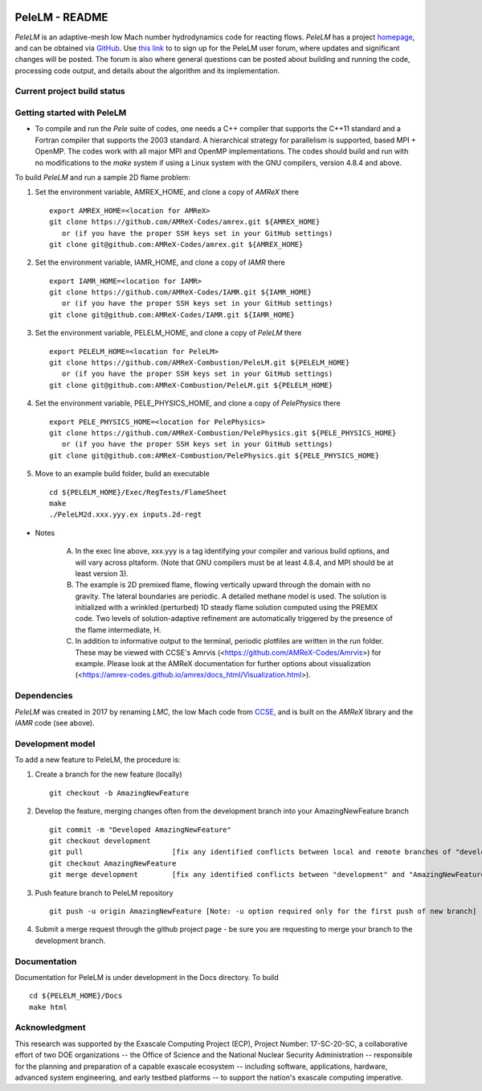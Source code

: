 .. image:: https://amrex-codes.github.io/badges/powered%20by-AMReX-red.svg

PeleLM - README
===============

`PeleLM` is an adaptive-mesh low Mach number hydrodynamics code for reacting flows.  `PeleLM` has a project
`homepage <https://amrex-combustion.github.io/PeleLM/>`_, and can be obtained via
`GitHub <https://github.com/AMReX-Combustion/PeleLM>`_.  
Use `this link <https://groups.google.com/forum/#!forum/pelelmusers/join>`_ to 
to sign up for the PeleLM user forum, where
updates and significant changes will be posted.  The forum is also where general questions can be posted about
building and running the code, processing code output, and details about the algorithm and its implementation.

Current project build status
----------------------------

.. image:: https://readthedocs.org/projects/pelelm/badge


Getting started with PeleLM
---------------------------

* To compile and run the `Pele` suite of codes, one needs a C++ compiler that supports the C++11 standard and a Fortran compiler that supports the 2003 standard.  A hierarchical strategy for parallelism is supported, based MPI + OpenMP.  The codes work with all major MPI and OpenMP implementations.  The codes should build and run with no modifications to the `make` system if using a Linux system with the GNU compilers, version 4.8.4 and above.


To build `PeleLM` and run a sample 2D flame problem:

1. Set the environment variable, AMREX_HOME, and clone a copy of `AMReX` there ::

    export AMREX_HOME=<location for AMReX>
    git clone https://github.com/AMReX-Codes/amrex.git ${AMREX_HOME}
       or (if you have the proper SSH keys set in your GitHub settings)
    git clone git@github.com:AMReX-Codes/amrex.git ${AMREX_HOME}

2. Set the environment variable, IAMR_HOME, and clone a copy of `IAMR` there ::

    export IAMR_HOME=<location for IAMR>
    git clone https://github.com/AMReX-Codes/IAMR.git ${IAMR_HOME}
       or (if you have the proper SSH keys set in your GitHub settings)    
    git clone git@github.com:AMReX-Codes/IAMR.git ${IAMR_HOME}

3. Set the environment variable, PELELM_HOME, and clone a copy of `PeleLM` there ::

    export PELELM_HOME=<location for PeleLM>
    git clone https://github.com/AMReX-Combustion/PeleLM.git ${PELELM_HOME}
       or (if you have the proper SSH keys set in your GitHub settings)
    git clone git@github.com:AMReX-Combustion/PeleLM.git ${PELELM_HOME}

4. Set the environment variable, PELE_PHYSICS_HOME, and clone a copy of `PelePhysics` there ::

    export PELE_PHYSICS_HOME=<location for PelePhysics>
    git clone https://github.com/AMReX-Combustion/PelePhysics.git ${PELE_PHYSICS_HOME}
       or (if you have the proper SSH keys set in your GitHub settings)
    git clone git@github.com:AMReX-Combustion/PelePhysics.git ${PELE_PHYSICS_HOME}

5. Move to an example build folder, build an executable ::

    cd ${PELELM_HOME}/Exec/RegTests/FlameSheet
    make
    ./PeleLM2d.xxx.yyy.ex inputs.2d-regt

* Notes

   A. In the exec line above, xxx.yyy is a tag identifying your compiler and various build options, and will vary across pltaform.  (Note that GNU compilers must be at least 4.8.4, and MPI should be at least version 3).
   B. The example is 2D premixed flame, flowing vertically upward through the domain with no gravity. The lateral boundaries are periodic.  A detailed methane model is used.  The solution is initialized with a wrinkled (perturbed) 1D steady flame solution computed using the PREMIX code.  Two levels of solution-adaptive refinement are automatically triggered by the presence of the flame intermediate, H.
   C. In addition to informative output to the terminal, periodic plotfiles are written in the run folder.  These may be viewed with CCSE's Amrvis (<https://github.com/AMReX-Codes/Amrvis>) for example. Please look at the AMReX documentation for further options about visualization (<https://amrex-codes.github.io/amrex/docs_html/Visualization.html>).


Dependencies
------------

`PeleLM` was created in 2017 by renaming `LMC`, the low Mach code from
`CCSE <https://ccse.lbl.gov>`_, and is built on the `AMReX` library
and the `IAMR` code (see above).

Development model
-----------------

To add a new feature to PeleLM, the procedure is:

1. Create a branch for the new feature (locally) ::

    git checkout -b AmazingNewFeature

2. Develop the feature, merging changes often from the development branch into your AmazingNewFeature branch ::
   
    git commit -m "Developed AmazingNewFeature"
    git checkout development
    git pull                     [fix any identified conflicts between local and remote branches of "development"]
    git checkout AmazingNewFeature
    git merge development        [fix any identified conflicts between "development" and "AmazingNewFeature"]

3. Push feature branch to PeleLM repository ::

    git push -u origin AmazingNewFeature [Note: -u option required only for the first push of new branch]

4.  Submit a merge request through the github project page - be sure you are requesting to merge your branch to the development branch.

Documentation
-------------
Documentation for PeleLM is under development in the Docs directory.  To build ::

    cd ${PELELM_HOME}/Docs
    make html


Acknowledgment
--------------
This research was supported by the Exascale Computing Project (ECP), Project
Number: 17-SC-20-SC, a collaborative effort of two DOE organizations -- the
Office of Science and the National Nuclear Security Administration --
responsible for the planning and preparation of a capable exascale ecosystem --
including software, applications, hardware, advanced system engineering, and
early testbed platforms -- to support the nation's exascale computing
imperative.
